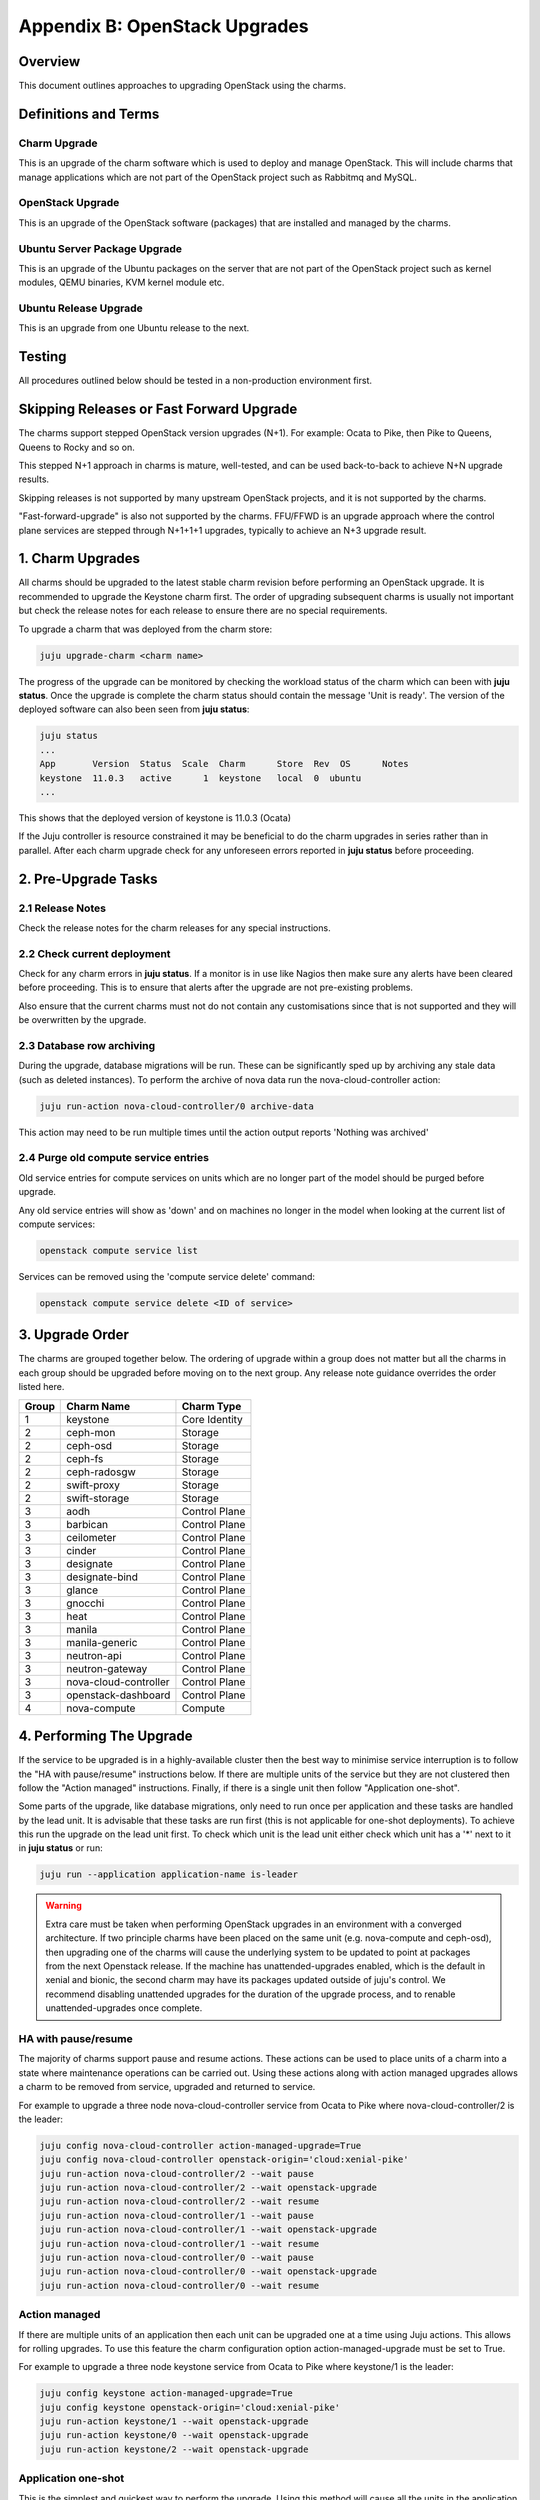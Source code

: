 Appendix B: OpenStack Upgrades
==============================

Overview
--------

This document outlines approaches to upgrading OpenStack using the charms.

Definitions and Terms
---------------------

Charm Upgrade
~~~~~~~~~~~~~

This is an upgrade of the charm software which is used to deploy and manage
OpenStack. This will include charms that manage applications which are not
part of the OpenStack project such as Rabbitmq and MySQL.

OpenStack Upgrade
~~~~~~~~~~~~~~~~~

This is an upgrade of the OpenStack software (packages) that are installed
and managed by the charms.

Ubuntu Server Package Upgrade
~~~~~~~~~~~~~~~~~~~~~~~~~~~~~

This is an upgrade of the Ubuntu packages on the server that are not part of
the OpenStack project such as kernel modules, QEMU binaries, KVM kernel module
etc.

Ubuntu Release Upgrade
~~~~~~~~~~~~~~~~~~~~~~

This is an upgrade from one Ubuntu release to the next.

Testing
-------

All procedures outlined below should be tested in a non-production environment
first.

Skipping Releases or Fast Forward Upgrade
-----------------------------------------

The charms support stepped OpenStack version upgrades (N+1). For example:
Ocata to Pike, then Pike to Queens, Queens to Rocky and so on.

This stepped N+1 approach in charms is mature, well-tested, and can be used
back-to-back to achieve N+N upgrade results.

Skipping releases is not supported by many upstream OpenStack projects, and
it is not supported by the charms.

"Fast-forward-upgrade" is also not supported by the charms.  FFU/FFWD is an
upgrade approach where the control plane services are stepped through N+1+1+1
upgrades, typically to achieve an N+3 upgrade result.

1. Charm Upgrades
-----------------

All charms should be upgraded to the latest stable charm revision before
performing an OpenStack upgrade. It is recommended to upgrade the Keystone
charm first. The order of upgrading subsequent charms is usually not important
but check the release notes for each release to ensure there are no
special requirements.

To upgrade a charm that was deployed from the charm store:

.. code:: bash

    juju upgrade-charm <charm name>


The progress of the upgrade can be monitored by checking the workload status
of the charm which can been with **juju status**. Once the upgrade is complete
the charm status should contain the message 'Unit is ready'. The version of
the deployed software can also been seen from **juju status**:

.. code:: bash

    juju status
    ...
    App       Version  Status  Scale  Charm      Store  Rev  OS      Notes
    keystone  11.0.3   active      1  keystone   local  0  ubuntu
    ...

This shows that the deployed version of keystone is 11.0.3 (Ocata)

If the Juju controller is resource constrained it may be beneficial to do the
charm upgrades in series rather than in parallel. After each charm upgrade
check for any unforeseen errors reported in **juju status** before proceeding.

2. Pre-Upgrade Tasks
--------------------

2.1 Release Notes
~~~~~~~~~~~~~~~~~

Check the release notes for the charm releases for any special instructions.

2.2 Check current deployment
~~~~~~~~~~~~~~~~~~~~~~~~~~~~

Check for any charm errors in **juju status**. If a monitor is in use like
Nagios then make sure any alerts have been cleared before proceeding. This is
to ensure that alerts after the upgrade are not pre-existing problems.

Also ensure that the current charms must not do not contain any customisations
since that is not supported and they will be overwritten by the upgrade.

2.3 Database row archiving
~~~~~~~~~~~~~~~~~~~~~~~~~~

During the upgrade, database migrations will be run. These can be significantly
sped up by archiving any stale data (such as deleted instances). To perform the
archive of nova data run the nova-cloud-controller action:

.. code:: bash

    juju run-action nova-cloud-controller/0 archive-data

This action may need to be run multiple times until the action output reports
'Nothing was archived'

2.4 Purge old compute service entries
~~~~~~~~~~~~~~~~~~~~~~~~~~~~~~~~~~~~~

Old service entries for compute services on units which are no longer part of
the model should be purged before upgrade.

Any old service entries will show as 'down' and on machines no longer in the
model when looking at the current list of compute services:

.. code:: bash

    openstack compute service list

Services can be removed using the 'compute service delete' command:

.. code:: bash

    openstack compute service delete <ID of service>


3. Upgrade Order
----------------

The charms are grouped together below. The ordering of upgrade within a group
does not matter but all the charms in each group should be upgraded before
moving on to the next group. Any release note guidance overrides the order
listed here.

+-------+-----------------------+---------------+
| Group | Charm Name            | Charm Type    |
+=======+=======================+===============+
| 1     | keystone              | Core Identity |
+-------+-----------------------+---------------+
| 2     | ceph-mon              | Storage       |
+-------+-----------------------+---------------+
| 2     | ceph-osd              | Storage       |
+-------+-----------------------+---------------+
| 2     | ceph-fs               | Storage       |
+-------+-----------------------+---------------+
| 2     | ceph-radosgw          | Storage       |
+-------+-----------------------+---------------+
| 2     | swift-proxy           | Storage       |
+-------+-----------------------+---------------+
| 2     | swift-storage         | Storage       |
+-------+-----------------------+---------------+
| 3     | aodh                  | Control Plane |
+-------+-----------------------+---------------+
| 3     | barbican              | Control Plane |
+-------+-----------------------+---------------+
| 3     | ceilometer            | Control Plane |
+-------+-----------------------+---------------+
| 3     | cinder                | Control Plane |
+-------+-----------------------+---------------+
| 3     | designate             | Control Plane |
+-------+-----------------------+---------------+
| 3     | designate-bind        | Control Plane |
+-------+-----------------------+---------------+
| 3     | glance                | Control Plane |
+-------+-----------------------+---------------+
| 3     | gnocchi               | Control Plane |
+-------+-----------------------+---------------+
| 3     | heat                  | Control Plane |
+-------+-----------------------+---------------+
| 3     | manila                | Control Plane |
+-------+-----------------------+---------------+
| 3     | manila-generic        | Control Plane |
+-------+-----------------------+---------------+
| 3     | neutron-api           | Control Plane |
+-------+-----------------------+---------------+
| 3     | neutron-gateway       | Control Plane |
+-------+-----------------------+---------------+
| 3     | nova-cloud-controller | Control Plane |
+-------+-----------------------+---------------+
| 3     | openstack-dashboard   | Control Plane |
+-------+-----------------------+---------------+
| 4     | nova-compute          | Compute       |
+-------+-----------------------+---------------+

4. Performing The Upgrade
-------------------------

If the service to be upgraded is in a highly-available cluster then the best
way to minimise service interruption is to follow the "HA with pause/resume"
instructions below. If there are multiple units of the service but they are
not clustered then follow the "Action managed" instructions.  Finally, if there
is a single unit then follow "Application one-shot".

Some parts of the upgrade, like database migrations, only need to run once per
application and these tasks are handled by the lead unit. It is advisable that
these tasks are run first (this is not applicable for one-shot deployments). To
achieve this run the upgrade on the lead unit first. To check which unit is the
lead unit either check which unit has a '*' next to it in **juju status** or
run:

.. code:: bash

    juju run --application application-name is-leader


.. warning::

    Extra care must be taken when performing OpenStack upgrades in an
    environment with a converged architecture. If two principle charms have
    been placed on the same unit (e.g. nova-compute and ceph-osd), then
    upgrading one of the charms will cause the underlying system to be updated
    to point at packages from the next Openstack release. If the machine has
    unattended-upgrades enabled, which is the default in xenial and bionic, the
    second charm may have its packages updated outside of juju's control. We
    recommend disabling unattended upgrades for the duration of the upgrade
    process, and to renable unattended-upgrades once complete.


HA with pause/resume
~~~~~~~~~~~~~~~~~~~~

The majority of charms support pause and resume actions. These actions can be
used to place units of a charm into a state where maintenance operations can
be carried out. Using these actions along with action managed upgrades allows
a charm to be removed from service, upgraded and returned to service.


For example to upgrade a three node nova-cloud-controller service from Ocata
to Pike where nova-cloud-controller/2 is the leader:

.. code:: bash

    juju config nova-cloud-controller action-managed-upgrade=True
    juju config nova-cloud-controller openstack-origin='cloud:xenial-pike'
    juju run-action nova-cloud-controller/2 --wait pause
    juju run-action nova-cloud-controller/2 --wait openstack-upgrade
    juju run-action nova-cloud-controller/2 --wait resume
    juju run-action nova-cloud-controller/1 --wait pause
    juju run-action nova-cloud-controller/1 --wait openstack-upgrade
    juju run-action nova-cloud-controller/1 --wait resume
    juju run-action nova-cloud-controller/0 --wait pause
    juju run-action nova-cloud-controller/0 --wait openstack-upgrade
    juju run-action nova-cloud-controller/0 --wait resume

Action managed
~~~~~~~~~~~~~~

If there are multiple units of an application then each unit can be upgraded
one at a time using Juju actions. This allows for rolling upgrades. To use
this feature the charm configuration option action-managed-upgrade must be set
to True.

For example to upgrade a three node keystone service from Ocata to Pike where
keystone/1 is the leader:

.. code:: bash

    juju config keystone action-managed-upgrade=True
    juju config keystone openstack-origin='cloud:xenial-pike'
    juju run-action keystone/1 --wait openstack-upgrade
    juju run-action keystone/0 --wait openstack-upgrade
    juju run-action keystone/2 --wait openstack-upgrade



Application one-shot
~~~~~~~~~~~~~~~~~~~~

This is the simplest and quickest way to perform the upgrade. Using this method
will cause all the units in the application to be upgraded at the same time.
This is likely to cause a service outage while the upgrade completes. If there
is only one unit in the application then this is the only option.

.. code:: bash

    juju config keystone openstack-origin='cloud:xenial-pike'


5. Post-Upgrade Tasks
---------------------

Check **juju status** and any monitoring solution for errors.


Known Issues to be aware of during Upgrades
~~~~~~~~~~~~~~~~~~~~~~~~~~~~~~~~~~~~~~~~~~~

Before doing an *OpenStack* upgrade (rather than a charm upgrade), the release
notes for the original and target versions of OpenStack should be read.  In
particular pay attention to services or configuration parameters that have
retired, deprecated or changed.  Wherever possible, the latest version of a
charm has code to handle almost all changes such that the resultant system
should be configured in the same way.  However, removed, added or replaced
services **will** require manual intervention.

When charms *can't* perform a change, either due to a bug in the charm (i.e. a
system configuration that the charms haven't been programmed to handle) or
because *at the individual charm level* the charm can't change the service
(i.e. when a service is replaced with another service, a *different* charm
would be needed).

However, the following list is known issues that an operator may encounter that
the charm does not automatically take care of, along with mitigation strategies
to resolve the situation.


neutron-gateway charm: upgrading from Mikata to Newton
------------------------------------------------------

Reference Bug `#1809190: switching from external-network-id and external-port
to data-port and bridge-mappings does not remove incorrect nics from bridges
<https://bugs.launchpad.net/charm-neutron-gateway/+bug/1809190>`_

Between the mitaka and newton OpenStack releases, the ``neutron-gateway`` charm
add two options, ``bridge-mappings`` and ``data-port``, which replaced the
(now) deprecated ``ext-port`` option.  This was to provide more control over
how ``neutron-gateway`` can configure external networking.

The charm was designed so that it would work with either ``data-port`` (no
longer recommended) *or* ``bridge-mappings`` and ``data-port``.  Unfortunately,
when upgrading from OpenStack Mitaka to Newton the referenced bug above was
been encountered, and therefore may require manual intervention to resolve the
issue.
